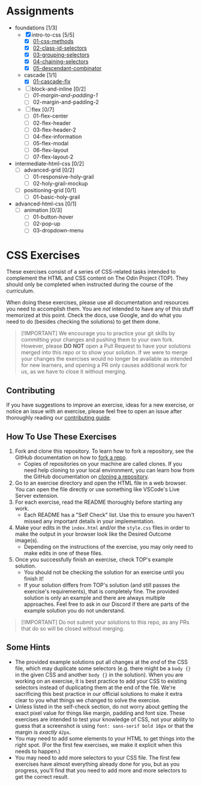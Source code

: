 * Assignments

- foundations [1/3]
  - [X] intro-to-css [5/5]
    - [X] [[https://github.com/rafaelbeirigo/odin-css-exercises/blob/main/foundations/intro-to-css/01-css-methods][01-css-methods]]
    - [X] [[https://github.com/rafaelbeirigo/odin-css-exercises/blob/main/foundations/intro-to-css/02-class-id-selectors][02-class-id-selectors]]
    - [X] [[https://github.com/rafaelbeirigo/odin-css-exercises/tree/main/foundations/intro-to-css/03-grouping-selectors][03-grouping-selectors]]
    - [X] [[https://github.com/rafaelbeirigo/odin-css-exercises/tree/main/foundations/intro-to-css/04-chaining-selectors][04-chaining-selectors]]
    - [X] [[https://github.com/rafaelbeirigo/odin-css-exercises/tree/main/foundations/intro-to-css/05-descendant-combinator][05-descendant-combinator]]
  - cascade [1/1]
    - [X] [[https://github.com/rafaelbeirigo/odin-css-exercises/tree/main/foundations/cascade/01-cascade-fix][01-cascade-fix]]
  - [ ] block-and-inline [0/2]
    - [ ] [[github.com/rafaelbeirigo/odin-css-exercises/tree/main/foundations/block-and-inline/01-margin-and-padding-1][01-margin-and-padding-1]]
    - [ ] 02-margin-and-padding-2
  - [ ] flex [0/7]
    - [ ] 01-flex-center
    - [ ] 02-flex-header
    - [ ] 03-flex-header-2
    - [ ] 04-flex-information
    - [ ] 05-flex-modal
    - [ ] 06-flex-layout
    - [ ] 07-flex-layout-2
- intermediate-html-css [0/2]
  - [ ] advanced-grid [0/2]
    - [ ] 01-responsive-holy-grail
    - [ ] 02-holy-grail-mockup
  - [ ] positioning-grid [0/1]
    - [ ] 01-basic-holy-grail
- advanced-html-css [0/1]
  - [ ] animation [0/3]
    - [ ] 01-button-hover
    - [ ] 02-pop-up
    - [ ] 03-dropdown-menu

* CSS Exercises
  :PROPERTIES:
  :CUSTOM_ID: css-exercises
  :END:
These exercises consist of a series of CSS-related tasks intended to complement the HTML and CSS content on The Odin Project (TOP). They should only be completed when instructed during the course of the curriculum.

When doing these exercises, please use all documentation and resources you need to accomplish them. You are /not/ intended to have any of this stuff memorized at this point. Check the docs, use Google, and do what you need to do (besides checking the solutions) to get them done.

#+begin_quote
  [!IMPORTANT] We encourage you to practice your git skills by committing your changes and pushing them to your own fork. However, please *DO NOT* open a Pull Request to have your solutions merged into this repo or to show your solution. If we were to merge your changes the exercises would no longer be available as intended for new learners, and opening a PR only causes additional work for us, as we have to close it without merging.
#+end_quote

** Contributing
   :PROPERTIES:
   :CUSTOM_ID: contributing
   :END:
If you have suggestions to improve an exercise, ideas for a new exercise, or notice an issue with an exercise, please feel free to open an issue after thoroughly reading our [[https://github.com/TheOdinProject/.github/blob/main/CONTRIBUTING.md][contributing guide]].

** How To Use These Exercises
   :PROPERTIES:
   :CUSTOM_ID: how-to-use-these-exercises
   :END:
1. Fork and clone this repository. To learn how to fork a repository, see the GitHub documentation on how to [[https://docs.github.com/en/get-started/quickstart/fork-a-repo][fork a repo]].
   - Copies of repositories on your machine are called clones. If you need help cloning to your local environment, you can learn how from the GitHub documentation on [[https://docs.github.com/en/github/creating-cloning-and-archiving-repositories/cloning-a-repository-from-github/cloning-a-repository][cloning a repository]].
2. Go to an exercise directory and open the HTML file in a web browser.  You can open the file directly or use something like VSCode's Live Server extension.
3. For each exercise, read the README thoroughly before starting any work.
   - Each README has a "Self Check" list. Use this to ensure you haven't missed any important details in your implementation.
4. Make your edits in the =index.html= and/or the =style.css= files in order to make the output in your browser look like the Desired Outcome image(s).
   - Depending on the instructions of the exercise, you may only need to make edits in one of these files.
5. Once you successfully finish an exercise, check TOP's example solution.
   - You should not be checking the solution for an exercise until you finish it!
   - If your solution differs from TOP's solution (and still passes the exercise's requirements), that is completely fine. The provided solution is only an example and there are always multiple approaches. Feel free to ask in our Discord if there are parts of the example solution you do not understand.

#+begin_quote
  [!IMPORTANT] Do not submit your solutions to this repo, as any PRs that do so will be closed without merging.
#+end_quote

** Some Hints
   :PROPERTIES:
   :CUSTOM_ID: some-hints
   :END:
- The provided example solutions put all changes at the /end/ of the CSS file, which may duplicate some selectors (e.g. there might be a =body {}= in the given CSS and another =body {}= in the solution).  When you are working on an exercise, it is best practice to add your CSS to existing selectors instead of duplicating them at the end of the file. We're sacrificing this best practice in our official solutions to make it extra clear to you what things we changed to solve the exercise.
- Unless listed in the self-check section, do not worry about getting the exact pixel value for things like margin, padding and font size.  These exercises are intended to test your knowledge of CSS, not your ability to guess that a screenshot is using =font: sans-serif bold 16px= or that the margin is /exactly/ =42px=.
- You may need to add some elements to your HTML to get things into the right spot. (For the first few exercises, we make it explicit when this needs to happen.)
- You may need to add more selectors to your CSS file. The first few exercises have almost everything already done for you, but as you progress, you'll find that you need to add more and more selectors to get the correct result.

